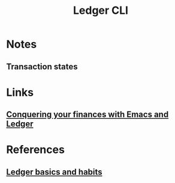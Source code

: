 :PROPERTIES:
:ID:       19bbf2a1-de1a-4c13-a8be-9e93a21b4652
:END:
#+title: Ledger CLI

* Notes
** Transaction states
* Links
** [[youtube:cjoCNRpLanY][Conquering your finances with Emacs and Ledger]]
* References
** [[https:matthewturland.com/2014/03/29/ledger-basics-and-habits/][Ledger basics and habits]]
